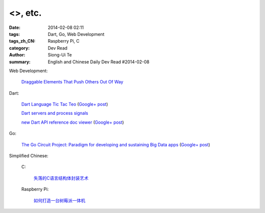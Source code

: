 <>, etc.
################################################################################################################

:date: 2014-02-08 02:11
:tags: Dart, Go, Web Development
:tags_zh_CN: Raspberry Pi, C
:category: Dev Read
:author: Siong-Ui Te
:summary: English and Chinese Daily Dev Read #2014-02-08


Web Development:

  `Draggable Elements That Push Others Out Of Way <http://css-tricks.com/draggable-elements-push-others-way/>`_

Dart:

  `Dart Language Tic Tac Teo <http://dartlang.sinerjitasarim.com/myxo.html>`_
  (`Google+ post <https://plus.google.com/107926756771775811805/posts/L9uUZPngX7i>`__)

  `Dart servers and process signals <https://groups.google.com/a/dartlang.org/forum/#!topic/misc/HOg76QVScRQ>`_

  `new Dart API reference doc viewer <http://api.dartlang.org/>`_
  (`Google+ post <https://plus.google.com/109866369054280216564/posts/GeDpH7hfmAp>`__)

Go:

  `The Go Circuit Project: Paradigm for developing and sustaining Big Data apps <http://www.gocircuit.org/>`_
  (`Google+ post <https://plus.google.com/103142583616500500470/posts/e3Yixty67Tc>`__)


Simplified Chinese:

  C:

    `失落的C语言结构体封装艺术 <http://blog.jobbole.com/57822/>`_

  Raspberry Pi:

    `如何打造一台树莓派一体机 <http://www.geekfan.net/5909/>`_
